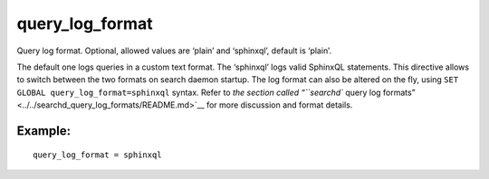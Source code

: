 query\_log\_format
~~~~~~~~~~~~~~~~~~

Query log format. Optional, allowed values are ‘plain’ and ‘sphinxql’,
default is ‘plain’.

The default one logs queries in a custom text format. The ‘sphinxql’
logs valid SphinxQL statements. This directive allows to switch between
the two formats on search daemon startup. The log format can also be
altered on the fly, using ``SET GLOBAL query_log_format=sphinxql``
syntax. Refer to `the section called “``searchd`` query log
formats” <../../searchd_query_log_formats/README.md>`__ for more
discussion and format details.

Example:
^^^^^^^^

::


    query_log_format = sphinxql

